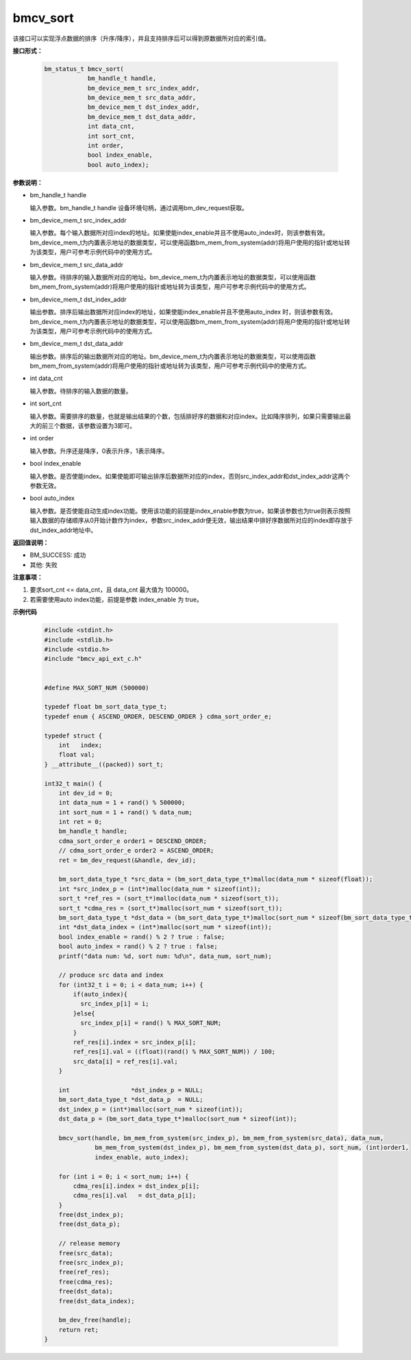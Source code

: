 bmcv_sort
==========

该接口可以实现浮点数据的排序（升序/降序），并且支持排序后可以得到原数据所对应的索引值。


**接口形式：**

    .. code-block:: c

        bm_status_t bmcv_sort(
                    bm_handle_t handle,
                    bm_device_mem_t src_index_addr,
                    bm_device_mem_t src_data_addr,
                    bm_device_mem_t dst_index_addr,
                    bm_device_mem_t dst_data_addr,
                    int data_cnt,
                    int sort_cnt,
                    int order,
                    bool index_enable,
                    bool auto_index);


**参数说明：**

* bm_handle_t handle

  输入参数。bm_handle_t handle 设备环境句柄，通过调用bm_dev_request获取。

* bm_device_mem_t src_index_addr

  输入参数。每个输入数据所对应index的地址。如果使能index_enable并且不使用auto_index时，则该参数有效。bm_device_mem_t为内置表示地址的数据类型，可以使用函数bm_mem_from_system(addr)将用户使用的指针或地址转为该类型，用户可参考示例代码中的使用方式。

* bm_device_mem_t src_data_addr

  输入参数。待排序的输入数据所对应的地址。bm_device_mem_t为内置表示地址的数据类型，可以使用函数bm_mem_from_system(addr)将用户使用的指针或地址转为该类型，用户可参考示例代码中的使用方式。

* bm_device_mem_t dst_index_addr

  输出参数。排序后输出数据所对应index的地址，如果使能index_enable并且不使用auto_index 时，则该参数有效。bm_device_mem_t为内置表示地址的数据类型，可以使用函数bm_mem_from_system(addr)将用户使用的指针或地址转为该类型，用户可参考示例代码中的使用方式。

* bm_device_mem_t dst_data_addr

  输出参数。排序后的输出数据所对应的地址。bm_device_mem_t为内置表示地址的数据类型，可以使用函数bm_mem_from_system(addr)将用户使用的指针或地址转为该类型，用户可参考示例代码中的使用方式。

* int data_cnt

  输入参数。待排序的输入数据的数量。

* int sort_cnt

  输入参数。需要排序的数量，也就是输出结果的个数，包括排好序的数据和对应index。比如降序排列，如果只需要输出最大的前三个数据，该参数设置为3即可。

* int order

  输入参数。升序还是降序，0表示升序，1表示降序。

* bool index_enable

  输入参数。是否使能index。如果使能即可输出排序后数据所对应的index，否则src_index_addr和dst_index_addr这两个参数无效。

* bool auto_index

  输入参数。是否使能自动生成index功能。使用该功能的前提是index_enable参数为true，如果该参数也为true则表示按照输入数据的存储顺序从0开始计数作为index，参数src_index_addr便无效，输出结果中排好序数据所对应的index即存放于dst_index_addr地址中。


**返回值说明：**

* BM_SUCCESS: 成功

* 其他: 失败


**注意事项：**

1. 要求sort_cnt <= data_cnt，且 data_cnt 最大值为 100000。

2. 若需要使用auto index功能，前提是参数 index_enable 为 true。


**示例代码**

    .. code-block:: c

      #include <stdint.h>
      #include <stdlib.h>
      #include <stdio.h>
      #include "bmcv_api_ext_c.h"


      #define MAX_SORT_NUM (500000)

      typedef float bm_sort_data_type_t;
      typedef enum { ASCEND_ORDER, DESCEND_ORDER } cdma_sort_order_e;

      typedef struct {
          int   index;
          float val;
      } __attribute__((packed)) sort_t;

      int32_t main() {
          int dev_id = 0;
          int data_num = 1 + rand() % 500000;
          int sort_num = 1 + rand() % data_num;
          int ret = 0;
          bm_handle_t handle;
          cdma_sort_order_e order1 = DESCEND_ORDER;
          // cdma_sort_order_e order2 = ASCEND_ORDER;
          ret = bm_dev_request(&handle, dev_id);

          bm_sort_data_type_t *src_data = (bm_sort_data_type_t*)malloc(data_num * sizeof(float));
          int *src_index_p = (int*)malloc(data_num * sizeof(int));
          sort_t *ref_res = (sort_t*)malloc(data_num * sizeof(sort_t));
          sort_t *cdma_res = (sort_t*)malloc(sort_num * sizeof(sort_t));
          bm_sort_data_type_t *dst_data = (bm_sort_data_type_t*)malloc(sort_num * sizeof(bm_sort_data_type_t));
          int *dst_data_index = (int*)malloc(sort_num * sizeof(int));
          bool index_enable = rand() % 2 ? true : false;
          bool auto_index = rand() % 2 ? true : false;
          printf("data num: %d, sort num: %d\n", data_num, sort_num);

          // produce src data and index
          for (int32_t i = 0; i < data_num; i++) {
              if(auto_index){
                src_index_p[i] = i;
              }else{
                src_index_p[i] = rand() % MAX_SORT_NUM;
              }
              ref_res[i].index = src_index_p[i];
              ref_res[i].val = ((float)(rand() % MAX_SORT_NUM)) / 100;
              src_data[i] = ref_res[i].val;
          }

          int                 *dst_index_p = NULL;
          bm_sort_data_type_t *dst_data_p  = NULL;
          dst_index_p = (int*)malloc(sort_num * sizeof(int));
          dst_data_p = (bm_sort_data_type_t*)malloc(sort_num * sizeof(int));

          bmcv_sort(handle, bm_mem_from_system(src_index_p), bm_mem_from_system(src_data), data_num,
                    bm_mem_from_system(dst_index_p), bm_mem_from_system(dst_data_p), sort_num, (int)order1,
                    index_enable, auto_index);

          for (int i = 0; i < sort_num; i++) {
              cdma_res[i].index = dst_index_p[i];
              cdma_res[i].val   = dst_data_p[i];
          }
          free(dst_index_p);
          free(dst_data_p);

          // release memory
          free(src_data);
          free(src_index_p);
          free(ref_res);
          free(cdma_res);
          free(dst_data);
          free(dst_data_index);

          bm_dev_free(handle);
          return ret;
      }